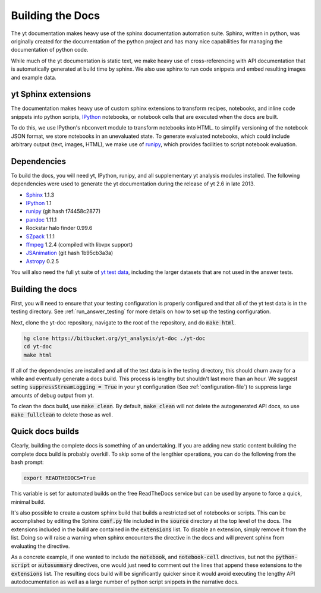 .. _docs_build:

=================
Building the Docs
=================

The yt documentation makes heavy use of the sphinx documentation automation
suite.  Sphinx, written in python, was originally created for the documentation
of the python project and has many nice capabilities for managing the
documentation of python code.

While much of the yt documentation is static text, we make heavy use of
cross-referencing with API documentation that is automatically generated at
build time by sphinx.  We also use sphinx to run code snippets and embed
resulting images and example data.

yt Sphinx extensions
--------------------

The documentation makes heavy use of custom sphinx extensions to transform
recipes, notebooks, and inline code snippets into python scripts, IPython_
notebooks, or notebook cells that are executed when the docs are built.

To do this, we use IPython's nbconvert module to transform notebooks into
HTML. to simplify versioning of the notebook JSON format, we store notebooks in
an unevaluated state.  To generate evaluated notebooks, which could include
arbitrary output (text, images, HTML), we make use of runipy_, which provides
facilities to script notebook evaluation.

.. _runipy: https://github.com/paulgb/runipy
.. _IPython: http://ipython.org/

Dependencies
------------

To build the docs, you will need yt, IPython, runipy, and all supplementary yt
analysis modules installed. The following dependencies were used to generate the
yt documentation during the release of yt 2.6 in late 2013.

- Sphinx_ 1.1.3
- IPython_ 1.1
- runipy_ (git hash f74458c2877)
- pandoc_ 1.11.1
- Rockstar halo finder 0.99.6
- SZpack_ 1.1.1
- ffmpeg_ 1.2.4 (compiled with libvpx support)
- JSAnimation_ (git hash 1b95cb3a3a)
- Astropy_ 0.2.5

.. _SZpack: http://www.cita.utoronto.ca/~jchluba/Science_Jens/SZpack/SZpack.html
.. _Astropy: http://astropy.org/
.. _Sphinx: http://sphinx-doc.org/
.. _pandoc: http://johnmacfarlane.net/pandoc/
.. _ffmpeg: http://www.ffmpeg.org/
.. _JSAnimation: https://github.com/jakevdp/JSAnimation

You will also need the full yt suite of `yt test data
<http://yt-project.org/data/>`_, including the larger datasets that are not used
in the answer tests.

Building the docs
-----------------

First, you will need to ensure that your testing configuration is properly
configured and that all of the yt test data is in the testing directory.  See
:ref:`run_answer_testing` for more details on how to set up the testing
configuration.

Next, clone the yt-doc repository, navigate to the root of the repository, and
do :code:`make html`.

.. code-block:: bash

   hg clone https://bitbucket.org/yt_analysis/yt-doc ./yt-doc
   cd yt-doc
   make html

If all of the dependencies are installed and all of the test data is in the
testing directory, this should churn away for a while and eventually generate a
docs build.  This process is lengthy but shouldn't last more than an hour.  We
suggest setting :code:`suppressStreamLogging = True` in your yt configuration
(See :ref:`configuration-file`) to suppress large amounts of debug output from
yt.

To clean the docs build, use :code:`make clean`.  By default, :code:`make clean`
will not delete the autogenerated API docs, so use :code:`make fullclean` to
delete those as well.


Quick docs builds
-----------------

Clearly, building the complete docs is something of an undertaking.  If you are
adding new static content building the complete docs build is probably
overkill.  To skip some of the lengthier operations, you can do the following
from the bash prompt:

.. code-block:: bash

   export READTHEDOCS=True

This variable is set for automated builds on the free ReadTheDocs service but
can be used by anyone to force a quick, minimal build.

It's also possible to create a custom sphinx build that builds a restricted set
of notebooks or scripts.  This can be accomplished by editing the Sphinx
:code:`conf.py` file included in the :code:`source` directory at the top level
of the docs.  The extensions included in the build are contained in the
:code:`extensions` list.  To disable an extension, simply remove it from the
list.  Doing so will raise a warning when sphinx encounters the directive in the
docs and will prevent sphinx from evaluating the directive.

As a concrete example, if one wanted to include the :code:`notebook`, and
:code:`notebook-cell` directives, but not the :code:`python-script` or
:code:`autosummary` directives, one would just need to comment out the lines
that append these extensions to the :code:`extensions` list. The resulting docs
build will be significantly quicker since it would avoid executing the lengthy
API autodocumentation as well as a large number of python script snippets in
the narrative docs.
